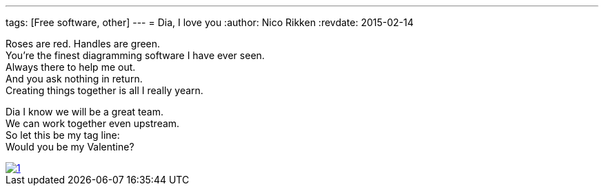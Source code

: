 ---
tags: [Free software, other]
---
= Dia, I love you
:author:   Nico Rikken
:revdate:  2015-02-14

Roses are red. Handles are green. +
You’re the finest diagramming software I have ever seen. +
Always there to help me out. +
And you ask nothing in return. +
Creating things together is all I really yearn.

Dia I know we will be a great team. +
We can work together even upstream. +
So let this be my tag line: +
Would you be my Valentine?

image::/assets/img/2015/02/1.png[link="/assets/img/2015/02/1.png"]

